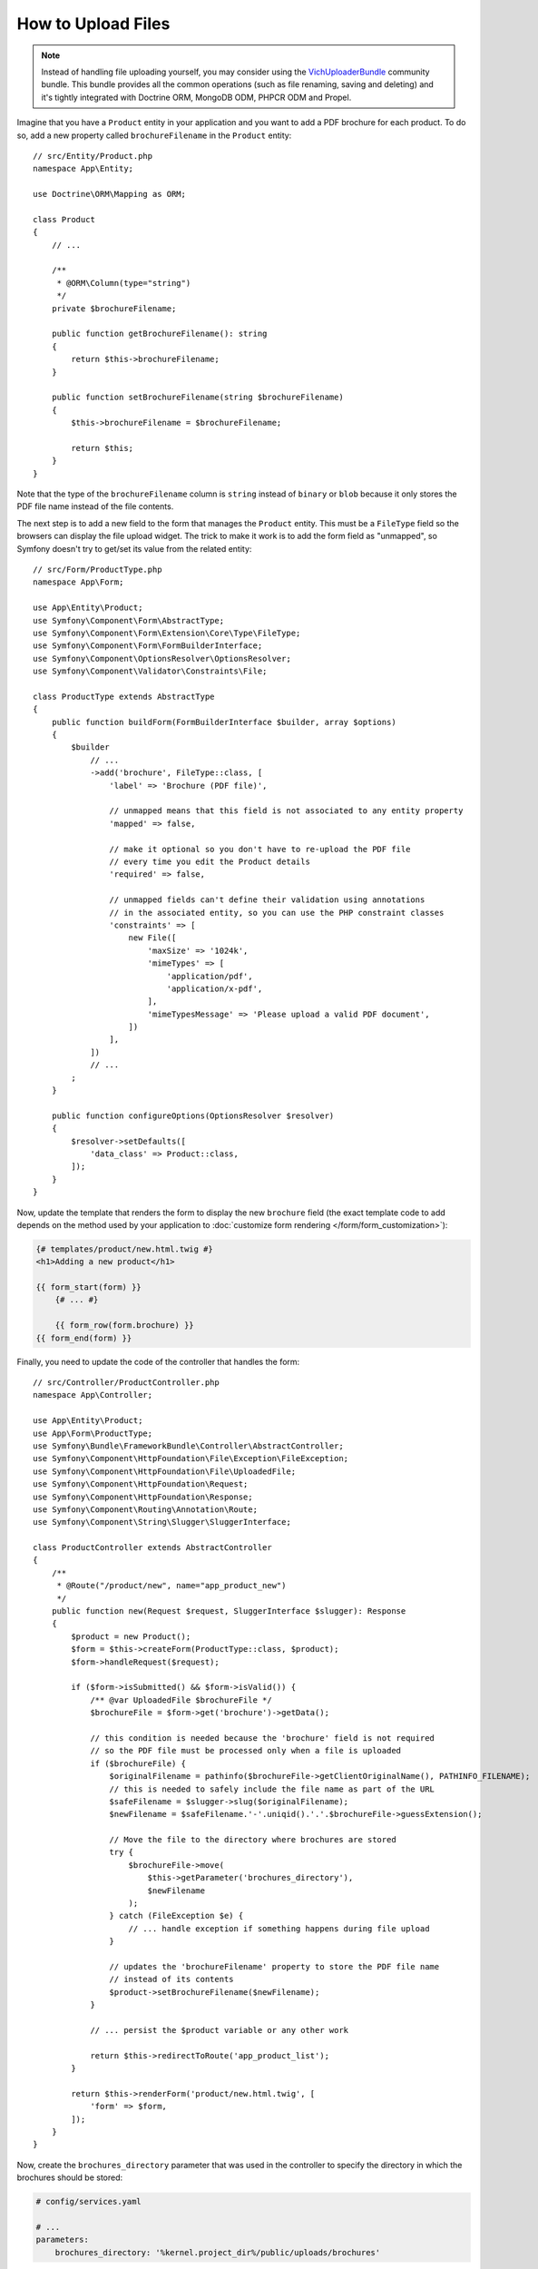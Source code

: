 .. index::
   single: Controller; Upload; File

How to Upload Files
===================

.. note::

    Instead of handling file uploading yourself, you may consider using the
    `VichUploaderBundle`_ community bundle. This bundle provides all the common
    operations (such as file renaming, saving and deleting) and it's tightly
    integrated with Doctrine ORM, MongoDB ODM, PHPCR ODM and Propel.

Imagine that you have a ``Product`` entity in your application and you want to
add a PDF brochure for each product. To do so, add a new property called
``brochureFilename`` in the ``Product`` entity::

    // src/Entity/Product.php
    namespace App\Entity;

    use Doctrine\ORM\Mapping as ORM;

    class Product
    {
        // ...

        /**
         * @ORM\Column(type="string")
         */
        private $brochureFilename;

        public function getBrochureFilename(): string
        {
            return $this->brochureFilename;
        }

        public function setBrochureFilename(string $brochureFilename)
        {
            $this->brochureFilename = $brochureFilename;

            return $this;
        }
    }

Note that the type of the ``brochureFilename`` column is ``string`` instead of
``binary`` or ``blob`` because it only stores the PDF file name instead of the
file contents.

The next step is to add a new field to the form that manages the ``Product``
entity. This must be a ``FileType`` field so the browsers can display the file
upload widget. The trick to make it work is to add the form field as "unmapped",
so Symfony doesn't try to get/set its value from the related entity::

    // src/Form/ProductType.php
    namespace App\Form;

    use App\Entity\Product;
    use Symfony\Component\Form\AbstractType;
    use Symfony\Component\Form\Extension\Core\Type\FileType;
    use Symfony\Component\Form\FormBuilderInterface;
    use Symfony\Component\OptionsResolver\OptionsResolver;
    use Symfony\Component\Validator\Constraints\File;

    class ProductType extends AbstractType
    {
        public function buildForm(FormBuilderInterface $builder, array $options)
        {
            $builder
                // ...
                ->add('brochure', FileType::class, [
                    'label' => 'Brochure (PDF file)',

                    // unmapped means that this field is not associated to any entity property
                    'mapped' => false,

                    // make it optional so you don't have to re-upload the PDF file
                    // every time you edit the Product details
                    'required' => false,

                    // unmapped fields can't define their validation using annotations
                    // in the associated entity, so you can use the PHP constraint classes
                    'constraints' => [
                        new File([
                            'maxSize' => '1024k',
                            'mimeTypes' => [
                                'application/pdf',
                                'application/x-pdf',
                            ],
                            'mimeTypesMessage' => 'Please upload a valid PDF document',
                        ])
                    ],
                ])
                // ...
            ;
        }

        public function configureOptions(OptionsResolver $resolver)
        {
            $resolver->setDefaults([
                'data_class' => Product::class,
            ]);
        }
    }

Now, update the template that renders the form to display the new ``brochure``
field (the exact template code to add depends on the method used by your application
to :doc:`customize form rendering </form/form_customization>`):

.. code-block:: html+twig

    {# templates/product/new.html.twig #}
    <h1>Adding a new product</h1>

    {{ form_start(form) }}
        {# ... #}

        {{ form_row(form.brochure) }}
    {{ form_end(form) }}

Finally, you need to update the code of the controller that handles the form::

    // src/Controller/ProductController.php
    namespace App\Controller;

    use App\Entity\Product;
    use App\Form\ProductType;
    use Symfony\Bundle\FrameworkBundle\Controller\AbstractController;
    use Symfony\Component\HttpFoundation\File\Exception\FileException;
    use Symfony\Component\HttpFoundation\File\UploadedFile;
    use Symfony\Component\HttpFoundation\Request;
    use Symfony\Component\HttpFoundation\Response;
    use Symfony\Component\Routing\Annotation\Route;
    use Symfony\Component\String\Slugger\SluggerInterface;

    class ProductController extends AbstractController
    {
        /**
         * @Route("/product/new", name="app_product_new")
         */
        public function new(Request $request, SluggerInterface $slugger): Response
        {
            $product = new Product();
            $form = $this->createForm(ProductType::class, $product);
            $form->handleRequest($request);

            if ($form->isSubmitted() && $form->isValid()) {
                /** @var UploadedFile $brochureFile */
                $brochureFile = $form->get('brochure')->getData();

                // this condition is needed because the 'brochure' field is not required
                // so the PDF file must be processed only when a file is uploaded
                if ($brochureFile) {
                    $originalFilename = pathinfo($brochureFile->getClientOriginalName(), PATHINFO_FILENAME);
                    // this is needed to safely include the file name as part of the URL
                    $safeFilename = $slugger->slug($originalFilename);
                    $newFilename = $safeFilename.'-'.uniqid().'.'.$brochureFile->guessExtension();

                    // Move the file to the directory where brochures are stored
                    try {
                        $brochureFile->move(
                            $this->getParameter('brochures_directory'),
                            $newFilename
                        );
                    } catch (FileException $e) {
                        // ... handle exception if something happens during file upload
                    }

                    // updates the 'brochureFilename' property to store the PDF file name
                    // instead of its contents
                    $product->setBrochureFilename($newFilename);
                }

                // ... persist the $product variable or any other work

                return $this->redirectToRoute('app_product_list');
            }

            return $this->renderForm('product/new.html.twig', [
                'form' => $form,
            ]);
        }
    }

Now, create the ``brochures_directory`` parameter that was used in the
controller to specify the directory in which the brochures should be stored:

.. code-block:: yaml

    # config/services.yaml

    # ...
    parameters:
        brochures_directory: '%kernel.project_dir%/public/uploads/brochures'

There are some important things to consider in the code of the above controller:

#. In Symfony applications, uploaded files are objects of the
   :class:`Symfony\\Component\\HttpFoundation\\File\\UploadedFile` class. This class
   provides methods for the most common operations when dealing with uploaded files;
#. A well-known security best practice is to never trust the input provided by
   users. This also applies to the files uploaded by your visitors. The ``UploadedFile``
   class provides methods to get the original file extension
   (:method:`Symfony\\Component\\HttpFoundation\\File\\UploadedFile::getClientOriginalExtension`),
   the original file size (:method:`Symfony\\Component\\HttpFoundation\\File\\UploadedFile::getSize`)
   and the original file name (:method:`Symfony\\Component\\HttpFoundation\\File\\UploadedFile::getClientOriginalName`).
   However, they are considered *not safe* because a malicious user could tamper
   that information. That's why it's always better to generate a unique name and
   use the :method:`Symfony\\Component\\HttpFoundation\\File\\UploadedFile::guessExtension`
   method to let Symfony guess the right extension according to the file MIME type;

You can use the following code to link to the PDF brochure of a product:

.. code-block:: html+twig

    <a href="{{ asset('uploads/brochures/' ~ product.brochureFilename) }}">View brochure (PDF)</a>

.. tip::

    When creating a form to edit an already persisted item, the file form type
    still expects a :class:`Symfony\\Component\\HttpFoundation\\File\\File`
    instance. As the persisted entity now contains only the relative file path,
    you first have to concatenate the configured upload path with the stored
    filename and create a new ``File`` class::

        use Symfony\Component\HttpFoundation\File\File;
        // ...

        $product->setBrochureFilename(
            new File($this->getParameter('brochures_directory').'/'.$product->getBrochureFilename())
        );

Creating an Uploader Service
----------------------------

To avoid logic in controllers, making them big, you can extract the upload
logic to a separate service::

    // src/Service/FileUploader.php
    namespace App\Service;

    use Symfony\Component\HttpFoundation\File\Exception\FileException;
    use Symfony\Component\HttpFoundation\File\UploadedFile;
    use Symfony\Component\String\Slugger\SluggerInterface;

    class FileUploader
    {
        private $targetDirectory;
        private $slugger;

        public function __construct($targetDirectory, SluggerInterface $slugger)
        {
            $this->targetDirectory = $targetDirectory;
            $this->slugger = $slugger;
        }

        public function upload(UploadedFile $file): string
        {
            $originalFilename = pathinfo($file->getClientOriginalName(), PATHINFO_FILENAME);
            $safeFilename = $this->slugger->slug($originalFilename);
            $fileName = $safeFilename.'-'.uniqid().'.'.$file->guessExtension();

            try {
                $file->move($this->getTargetDirectory(), $fileName);
            } catch (FileException $e) {
                // ... handle exception if something happens during file upload
            }

            return $fileName;
        }

        public function getTargetDirectory(): string
        {
            return $this->targetDirectory;
        }
    }

.. tip::

    In addition to the generic :class:`Symfony\\Component\\HttpFoundation\\File\\Exception\\FileException`
    class there are other exception classes to handle failed file uploads:
    :class:`Symfony\\Component\\HttpFoundation\\File\\Exception\\CannotWriteFileException`,
    :class:`Symfony\\Component\\HttpFoundation\\File\\Exception\\ExtensionFileException`,
    :class:`Symfony\\Component\\HttpFoundation\\File\\Exception\\FormSizeFileException`,
    :class:`Symfony\\Component\\HttpFoundation\\File\\Exception\\IniSizeFileException`,
    :class:`Symfony\\Component\\HttpFoundation\\File\\Exception\\NoFileException`,
    :class:`Symfony\\Component\\HttpFoundation\\File\\Exception\\NoTmpDirFileException`,
    and :class:`Symfony\\Component\\HttpFoundation\\File\\Exception\\PartialFileException`.

Then, define a service for this class:

.. configuration-block::

    .. code-block:: yaml

        # config/services.yaml
        services:
            # ...

            App\Service\FileUploader:
                arguments:
                    $targetDirectory: '%brochures_directory%'

    .. code-block:: xml

        <!-- config/services.xml -->
        <?xml version="1.0" encoding="UTF-8" ?>
        <container xmlns="http://symfony.com/schema/dic/services"
            xmlns:xsi="http://www.w3.org/2001/XMLSchema-instance"
            xsi:schemaLocation="http://symfony.com/schema/dic/services
                https://symfony.com/schema/dic/services/services-1.0.xsd">
            <!-- ... -->

            <service id="App\Service\FileUploader">
                <argument>%brochures_directory%</argument>
            </service>
        </container>

    .. code-block:: php

        // config/services.php
        namespace Symfony\Component\DependencyInjection\Loader\Configurator;

        use App\Service\FileUploader;

        return static function (ContainerConfigurator $containerConfigurator) {
            $services = $containerConfigurator->services();

            $services->set(FileUploader::class)
                ->arg('$targetDirectory', '%brochures_directory%')
            ;
        };

Now you're ready to use this service in the controller::

    // src/Controller/ProductController.php
    namespace App\Controller;

    use App\Service\FileUploader;
    use Symfony\Component\HttpFoundation\Request;

    // ...
    public function new(Request $request, FileUploader $fileUploader)
    {
        // ...

        if ($form->isSubmitted() && $form->isValid()) {
            /** @var UploadedFile $brochureFile */
            $brochureFile = $form->get('brochure')->getData();
            if ($brochureFile) {
                $brochureFileName = $fileUploader->upload($brochureFile);
                $product->setBrochureFilename($brochureFileName);
            }

            // ...
        }

        // ...
    }

Using a Doctrine Listener
-------------------------

The previous versions of this article explained how to handle file uploads using
:ref:`Doctrine listeners <doctrine-lifecycle-listener>`. However, this is no longer
recommended, because Doctrine events shouldn't be used for your domain logic.

Moreover, Doctrine listeners are often dependent on internal Doctrine behavior
which may change in future versions. Also, they can introduce performance issues
unwillingly (because your listener persists entities which cause other entities to
be changed and persisted).

As an alternative, you can use :doc:`Symfony events, listeners and subscribers </event_dispatcher>`.

.. _`VichUploaderBundle`: https://github.com/dustin10/VichUploaderBundle
